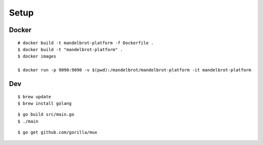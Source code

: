 ##############################################################################
Setup
##############################################################################

=============================================================================
Docker
=============================================================================

::

    # docker build -t mandelbrot-platform -f Dockerfile .
    $ docker build -t "mandelbrot-platform" .
    $ docker images

    $ docker run -p 9090:9090 -v $(pwd):/mandelbrot/mandelbrot-platform -it mandelbrot-platform

=============================================================================
Dev
=============================================================================

::

    $ brew update
    $ brew install golang
 

::
    
    $ go build src/main.go
    $ ./main

::

    $ go get github.com/gorilla/mux
